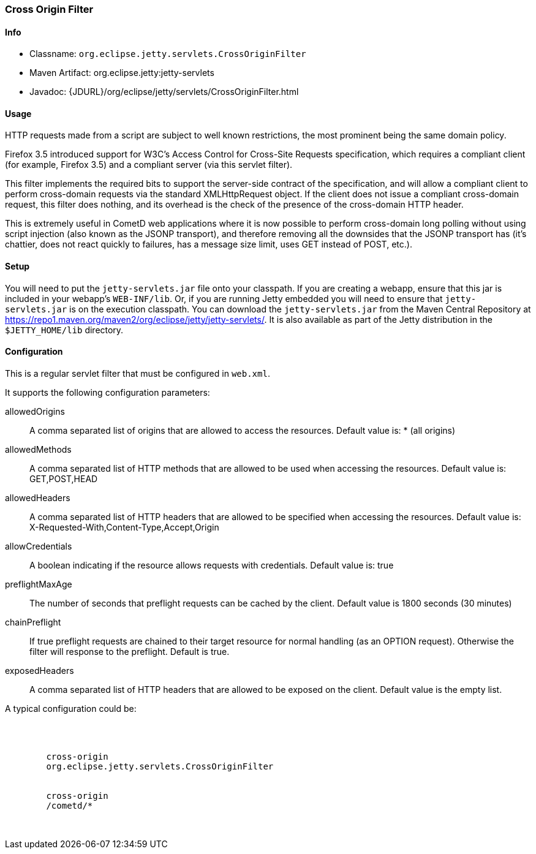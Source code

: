 //
//  ========================================================================
//  Copyright (c) 1995-2019 Mort Bay Consulting Pty. Ltd.
//  ========================================================================
//  All rights reserved. This program and the accompanying materials
//  are made available under the terms of the Eclipse Public License v1.0
//  and Apache License v2.0 which accompanies this distribution.
//
//      The Eclipse Public License is available at
//      http://www.eclipse.org/legal/epl-v10.html
//
//      The Apache License v2.0 is available at
//      http://www.opensource.org/licenses/apache2.0.php
//
//  You may elect to redistribute this code under either of these licenses.
//  ========================================================================
//

[[cross-origin-filter]]
=== Cross Origin Filter

[[cross-origin-filter-metadata]]
==== Info

* Classname: `org.eclipse.jetty.servlets.CrossOriginFilter`
* Maven Artifact: org.eclipse.jetty:jetty-servlets
* Javadoc: {JDURL}/org/eclipse/jetty/servlets/CrossOriginFilter.html

[[cross-origin-filter-usage]]
==== Usage

HTTP requests made from a script are subject to well known restrictions, the most prominent being the same domain policy.

Firefox 3.5 introduced support for W3C's Access Control for Cross-Site Requests specification, which requires a compliant client (for example, Firefox 3.5) and a compliant server (via this servlet filter).

This filter implements the required bits to support the server-side contract of the specification, and will allow a compliant client to perform cross-domain requests via the standard XMLHttpRequest object.
If the client does not issue a compliant cross-domain request, this filter does nothing, and its overhead is the check of the presence of the cross-domain HTTP header.

This is extremely useful in CometD web applications where it is now possible to perform cross-domain long polling without using script injection (also known as the JSONP transport), and therefore removing all the downsides that the JSONP transport has (it's chattier, does not react quickly to failures, has a message size limit, uses GET instead of POST, etc.).

[[cross-origin-setup]]
==== Setup

You will need to put the `jetty-servlets.jar` file onto your classpath.
If you are creating a webapp, ensure that this jar is included in your webapp's `WEB-INF/lib`.
Or, if you are running Jetty embedded you will need to ensure that `jetty-servlets.jar` is on the execution classpath.
You can download the `jetty-servlets.jar` from the Maven Central Repository at https://repo1.maven.org/maven2/org/eclipse/jetty/jetty-servlets/.
It is also available as part of the Jetty distribution in the `$JETTY_HOME/lib` directory.

[[cross-origin-config]]
==== Configuration

This is a regular servlet filter that must be configured in `web.xml`.

It supports the following configuration parameters:

allowedOrigins::
A comma separated list of origins that are allowed to access the resources.
Default value is: * (all origins)
allowedMethods::
A comma separated list of HTTP methods that are allowed to be used when accessing the resources.
Default value is: GET,POST,HEAD
allowedHeaders::
A comma separated list of HTTP headers that are allowed to be specified when accessing the resources.
Default value is: X-Requested-With,Content-Type,Accept,Origin
allowCredentials::
A boolean indicating if the resource allows requests with credentials.
Default value is: true
preflightMaxAge::
The number of seconds that preflight requests can be cached by the client.
Default value is 1800 seconds (30 minutes)
chainPreflight::
If true preflight requests are chained to their target resource for normal handling (as an OPTION request).
Otherwise the filter will response to the preflight.
Default is true.
exposedHeaders::
A comma separated list of HTTP headers that are allowed to be exposed on the client.
Default value is the empty list.

A typical configuration could be:

[source, xml, subs="{sub-order}"]
----
<web-app>

    <filter>
        <filter-name>cross-origin</filter-name>
        <filter-class>org.eclipse.jetty.servlets.CrossOriginFilter</filter-class>
    </filter>
    <filter-mapping>
        <filter-name>cross-origin</filter-name>
        <url-pattern>/cometd/*</url-pattern>
    </filter-mapping>

</web-app>
----
